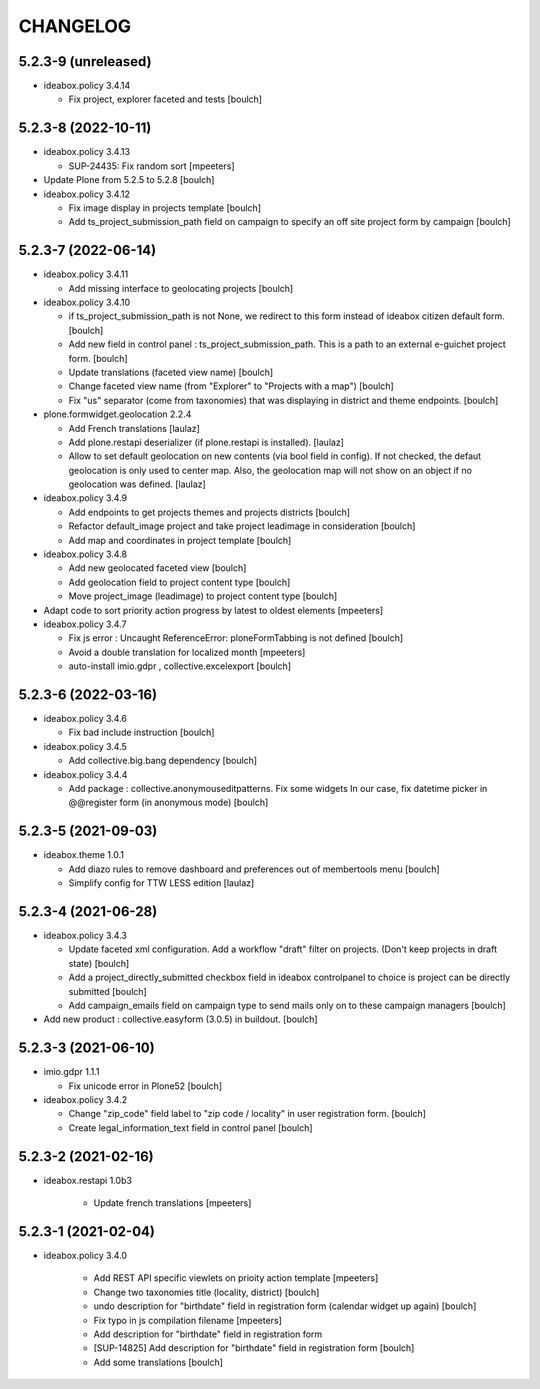 CHANGELOG
=========

5.2.3-9 (unreleased)
--------------------

- ideabox.policy 3.4.14

  - Fix project, explorer faceted and tests
    [boulch]


5.2.3-8 (2022-10-11)
--------------------

- ideabox.policy 3.4.13

  - SUP-24435: Fix random sort
    [mpeeters]

- Update Plone from 5.2.5 to 5.2.8
  [boulch]

- ideabox.policy 3.4.12

  - Fix image display in projects template
    [boulch]

  - Add ts_project_submission_path field on campaign to specify an off site project form by campaign
    [boulch]


5.2.3-7 (2022-06-14)
--------------------

- ideabox.policy 3.4.11
  
  - Add missing interface to geolocating projects
    [boulch]

- ideabox.policy 3.4.10

  - if ts_project_submission_path is not None, we redirect to this form instead of ideabox citizen default form.
    [boulch]

  - Add new field in control panel : ts_project_submission_path. This is a path to an external e-guichet project form.
    [boulch]

  - Update translations (faceted view name)
    [boulch]

  - Change faceted view name (from "Explorer" to "Projects with a map")
    [boulch]

  - Fix "us" separator (come from taxonomies) that was displaying in district and theme endpoints.
    [boulch]

- plone.formwidget.geolocation 2.2.4

  - Add French translations
    [laulaz]

  - Add plone.restapi deserializer (if plone.restapi is installed).
    [laulaz]

  - Allow to set default geolocation on new contents (via bool field in config).
    If not checked, the defaut geolocation is only used to center map.
    Also, the geolocation map will not show on an object if no geolocation was defined.
    [laulaz]

- ideabox.policy 3.4.9

  - Add endpoints to get projects themes and projects districts
    [boulch]

  - Refactor default_image project and take project leadimage in consideration
    [boulch]

  - Add map and coordinates in project template
    [boulch]

- ideabox.policy 3.4.8

  - Add new geolocated faceted view
    [boulch]

  - Add geolocation field to project content type
    [boulch]

  - Move project_image (leadimage) to project content type
    [boulch]

- Adapt code to sort priority action progress by latest to oldest elements
  [mpeeters]

- ideabox.policy 3.4.7

  - Fix js error : Uncaught ReferenceError: ploneFormTabbing is not defined
    [boulch]

  - Avoid a double translation for localized month
    [mpeeters]

  - auto-install imio.gdpr , collective.excelexport
    [boulch]


5.2.3-6 (2022-03-16)
--------------------

- ideabox.policy 3.4.6

  - Fix bad include instruction
    [boulch]

- ideabox.policy 3.4.5

  - Add collective.big.bang dependency
    [boulch]

- ideabox.policy 3.4.4

  - Add package : collective.anonymouseditpatterns. 
    Fix some widgets In our case, fix datetime picker in @@register form (in anonymous mode)
    [boulch]


5.2.3-5 (2021-09-03)
--------------------

- ideabox.theme 1.0.1

  - Add diazo rules to remove dashboard and preferences out of membertools menu
    [boulch]

  - Simplify config for TTW LESS edition
    [laulaz]


5.2.3-4 (2021-06-28)
--------------------

- ideabox.policy 3.4.3

  - Update faceted xml configuration. Add a workflow "draft" filter on projects. (Don't keep projects in draft state)
    [boulch]
  - Add a project_directly_submitted checkbox field in ideabox controlpanel to choice is project can be directly submitted
    [boulch]
  - Add campaign_emails field on campaign type to send mails only on to these campaign managers
    [boulch]

- Add new product : collective.easyform (3.0.5) in buildout.
  [boulch]


5.2.3-3 (2021-06-10)
--------------------

- imio.gdpr 1.1.1

  - Fix unicode error in Plone52 
    [boulch]

- ideabox.policy 3.4.2
  
  - Change "zip_code" field label to "zip code / locality" in user registration form. 
    [boulch]
  - Create legal_information_text field in control panel
    [boulch]



5.2.3-2 (2021-02-16)
--------------------

- ideabox.restapi 1.0b3

    - Update french translations
      [mpeeters]


5.2.3-1 (2021-02-04)
--------------------

- ideabox.policy 3.4.0

    - Add REST API specific viewlets on prioity action template
      [mpeeters]
    - Change two taxonomies title (locality, district)
      [boulch]
    - undo description for "birthdate" field in registration form (calendar widget up again)
      [boulch]
    - Fix typo in js compilation filename
      [mpeeters]
    - Add description for "birthdate" field in registration form
    - [SUP-14825] Add description for "birthdate" field in registration form
      [boulch]
    - Add some translations
      [boulch]
